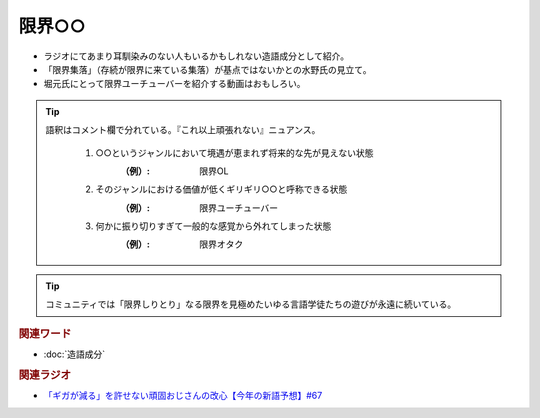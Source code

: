 限界○○
==========================================
.. glossary::
    限界○○ : け

* ラジオにてあまり耳馴染みのない人もいるかもしれない造語成分として紹介。
* 「限界集落」（存続が限界に来ている集落）が基点ではないかとの水野氏の見立て。
* 堀元氏にとって限界ユーチューバーを紹介する動画はおもしろい。

.. tip:: 
  語釈はコメント欄で分れている。『これ以上頑張れない』ニュアンス。

    1. ○○というジャンルにおいて境遇が恵まれず将来的な先が見えない状態
        :（例）: 限界OL

    2. そのジャンルにおける価値が低くギリギリ○○と呼称できる状態
        :（例）: 限界ユーチューバー

    3. 何かに振り切りすぎて一般的な感覚から外れてしまった状態
        :（例）: 限界オタク

.. tip:: 
  コミュニティでは「限界しりとり」なる限界を見極めたいゆる言語学徒たちの遊びが永遠に続いている。

 
.. rubric:: 関連ワード
* :doc:`造語成分` 


.. rubric:: 関連ラジオ
* `「ギガが減る」を許せない頑固おじさんの改心【今年の新語予想】#67`_

.. _「ギガが減る」を許せない頑固おじさんの改心【今年の新語予想】#67: https://www.youtube.com/watch?v=Fc8ugpF5_C8
